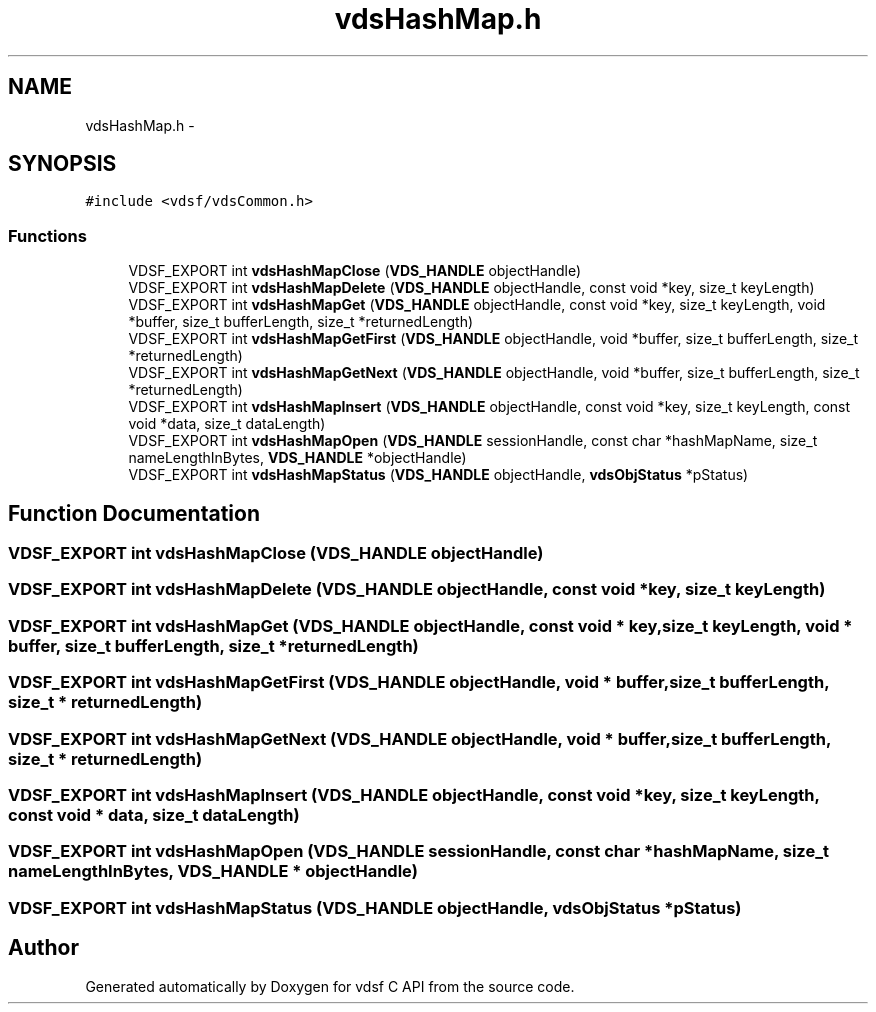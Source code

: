.TH "vdsHashMap.h" 3 "7 Nov 2007" "Version 0.1" "vdsf C API" \" -*- nroff -*-
.ad l
.nh
.SH NAME
vdsHashMap.h \- 
.SH SYNOPSIS
.br
.PP
\fC#include <vdsf/vdsCommon.h>\fP
.br

.SS "Functions"

.in +1c
.ti -1c
.RI "VDSF_EXPORT int \fBvdsHashMapClose\fP (\fBVDS_HANDLE\fP objectHandle)"
.br
.ti -1c
.RI "VDSF_EXPORT int \fBvdsHashMapDelete\fP (\fBVDS_HANDLE\fP objectHandle, const void *key, size_t keyLength)"
.br
.ti -1c
.RI "VDSF_EXPORT int \fBvdsHashMapGet\fP (\fBVDS_HANDLE\fP objectHandle, const void *key, size_t keyLength, void *buffer, size_t bufferLength, size_t *returnedLength)"
.br
.ti -1c
.RI "VDSF_EXPORT int \fBvdsHashMapGetFirst\fP (\fBVDS_HANDLE\fP objectHandle, void *buffer, size_t bufferLength, size_t *returnedLength)"
.br
.ti -1c
.RI "VDSF_EXPORT int \fBvdsHashMapGetNext\fP (\fBVDS_HANDLE\fP objectHandle, void *buffer, size_t bufferLength, size_t *returnedLength)"
.br
.ti -1c
.RI "VDSF_EXPORT int \fBvdsHashMapInsert\fP (\fBVDS_HANDLE\fP objectHandle, const void *key, size_t keyLength, const void *data, size_t dataLength)"
.br
.ti -1c
.RI "VDSF_EXPORT int \fBvdsHashMapOpen\fP (\fBVDS_HANDLE\fP sessionHandle, const char *hashMapName, size_t nameLengthInBytes, \fBVDS_HANDLE\fP *objectHandle)"
.br
.ti -1c
.RI "VDSF_EXPORT int \fBvdsHashMapStatus\fP (\fBVDS_HANDLE\fP objectHandle, \fBvdsObjStatus\fP *pStatus)"
.br
.in -1c
.SH "Function Documentation"
.PP 
.SS "VDSF_EXPORT int vdsHashMapClose (\fBVDS_HANDLE\fP objectHandle)"
.PP
.SS "VDSF_EXPORT int vdsHashMapDelete (\fBVDS_HANDLE\fP objectHandle, const void * key, size_t keyLength)"
.PP
.SS "VDSF_EXPORT int vdsHashMapGet (\fBVDS_HANDLE\fP objectHandle, const void * key, size_t keyLength, void * buffer, size_t bufferLength, size_t * returnedLength)"
.PP
.SS "VDSF_EXPORT int vdsHashMapGetFirst (\fBVDS_HANDLE\fP objectHandle, void * buffer, size_t bufferLength, size_t * returnedLength)"
.PP
.SS "VDSF_EXPORT int vdsHashMapGetNext (\fBVDS_HANDLE\fP objectHandle, void * buffer, size_t bufferLength, size_t * returnedLength)"
.PP
.SS "VDSF_EXPORT int vdsHashMapInsert (\fBVDS_HANDLE\fP objectHandle, const void * key, size_t keyLength, const void * data, size_t dataLength)"
.PP
.SS "VDSF_EXPORT int vdsHashMapOpen (\fBVDS_HANDLE\fP sessionHandle, const char * hashMapName, size_t nameLengthInBytes, \fBVDS_HANDLE\fP * objectHandle)"
.PP
.SS "VDSF_EXPORT int vdsHashMapStatus (\fBVDS_HANDLE\fP objectHandle, \fBvdsObjStatus\fP * pStatus)"
.PP
.SH "Author"
.PP 
Generated automatically by Doxygen for vdsf C API from the source code.
